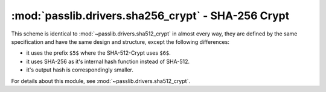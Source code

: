==================================================================
:mod:`passlib.drivers.sha256_crypt` - SHA-256 Crypt
==================================================================

.. module:: passlib.drivers.sha526_crypt
    :synopsis: SHA-256 Crypt

This scheme is identical to :mod:`~passlib.drivers.sha512_crypt` in almost every way,
they are defined by the same specification and have the same design and structure,
except the following differences:

* it uses the prefix ``$5$`` where the SHA-512-Crypt uses ``$6$``.
* it uses SHA-256 as it's internal hash function instead of SHA-512.
* it's output hash is correspondingly smaller.

For details about this module, see :mod:`~passlib.drivers.sha512_crypt`.
